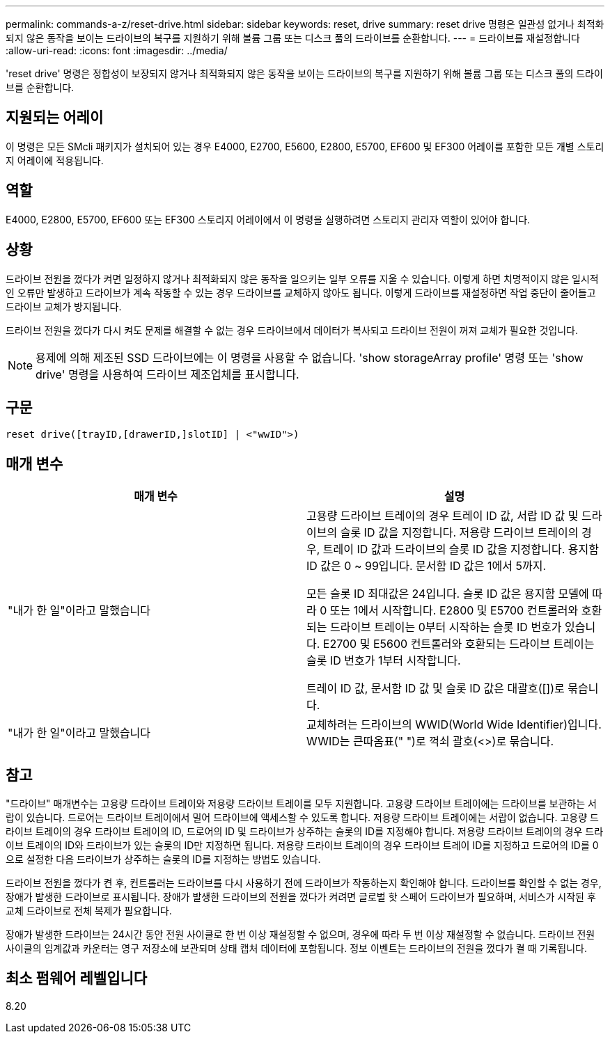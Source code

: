 ---
permalink: commands-a-z/reset-drive.html 
sidebar: sidebar 
keywords: reset, drive 
summary: reset drive 명령은 일관성 없거나 최적화되지 않은 동작을 보이는 드라이브의 복구를 지원하기 위해 볼륨 그룹 또는 디스크 풀의 드라이브를 순환합니다. 
---
= 드라이브를 재설정합니다
:allow-uri-read: 
:icons: font
:imagesdir: ../media/


[role="lead"]
'reset drive' 명령은 정합성이 보장되지 않거나 최적화되지 않은 동작을 보이는 드라이브의 복구를 지원하기 위해 볼륨 그룹 또는 디스크 풀의 드라이브를 순환합니다.



== 지원되는 어레이

이 명령은 모든 SMcli 패키지가 설치되어 있는 경우 E4000, E2700, E5600, E2800, E5700, EF600 및 EF300 어레이를 포함한 모든 개별 스토리지 어레이에 적용됩니다.



== 역할

E4000, E2800, E5700, EF600 또는 EF300 스토리지 어레이에서 이 명령을 실행하려면 스토리지 관리자 역할이 있어야 합니다.



== 상황

드라이브 전원을 껐다가 켜면 일정하지 않거나 최적화되지 않은 동작을 일으키는 일부 오류를 지울 수 있습니다. 이렇게 하면 치명적이지 않은 일시적인 오류만 발생하고 드라이브가 계속 작동할 수 있는 경우 드라이브를 교체하지 않아도 됩니다. 이렇게 드라이브를 재설정하면 작업 중단이 줄어들고 드라이브 교체가 방지됩니다.

드라이브 전원을 껐다가 다시 켜도 문제를 해결할 수 없는 경우 드라이브에서 데이터가 복사되고 드라이브 전원이 꺼져 교체가 필요한 것입니다.

[NOTE]
====
용제에 의해 제조된 SSD 드라이브에는 이 명령을 사용할 수 없습니다. 'show storageArray profile' 명령 또는 'show drive' 명령을 사용하여 드라이브 제조업체를 표시합니다.

====


== 구문

[source, cli]
----
reset drive([trayID,[drawerID,]slotID] | <"wwID">)
----


== 매개 변수

|===
| 매개 변수 | 설명 


 a| 
"내가 한 일"이라고 말했습니다
 a| 
고용량 드라이브 트레이의 경우 트레이 ID 값, 서랍 ID 값 및 드라이브의 슬롯 ID 값을 지정합니다. 저용량 드라이브 트레이의 경우, 트레이 ID 값과 드라이브의 슬롯 ID 값을 지정합니다. 용지함 ID 값은 0 ~ 99입니다. 문서함 ID 값은 1에서 5까지.

모든 슬롯 ID 최대값은 24입니다. 슬롯 ID 값은 용지함 모델에 따라 0 또는 1에서 시작합니다. E2800 및 E5700 컨트롤러와 호환되는 드라이브 트레이는 0부터 시작하는 슬롯 ID 번호가 있습니다. E2700 및 E5600 컨트롤러와 호환되는 드라이브 트레이는 슬롯 ID 번호가 1부터 시작합니다.

트레이 ID 값, 문서함 ID 값 및 슬롯 ID 값은 대괄호([])로 묶습니다.



 a| 
"내가 한 일"이라고 말했습니다
 a| 
교체하려는 드라이브의 WWID(World Wide Identifier)입니다. WWID는 큰따옴표(" ")로 꺽쇠 괄호(<>)로 묶습니다.

|===


== 참고

"드라이브" 매개변수는 고용량 드라이브 트레이와 저용량 드라이브 트레이를 모두 지원합니다. 고용량 드라이브 트레이에는 드라이브를 보관하는 서랍이 있습니다. 드로어는 드라이브 트레이에서 밀어 드라이브에 액세스할 수 있도록 합니다. 저용량 드라이브 트레이에는 서랍이 없습니다. 고용량 드라이브 트레이의 경우 드라이브 트레이의 ID, 드로어의 ID 및 드라이브가 상주하는 슬롯의 ID를 지정해야 합니다. 저용량 드라이브 트레이의 경우 드라이브 트레이의 ID와 드라이브가 있는 슬롯의 ID만 지정하면 됩니다. 저용량 드라이브 트레이의 경우 드라이브 트레이 ID를 지정하고 드로어의 ID를 0으로 설정한 다음 드라이브가 상주하는 슬롯의 ID를 지정하는 방법도 있습니다.

드라이브 전원을 껐다가 켠 후, 컨트롤러는 드라이브를 다시 사용하기 전에 드라이브가 작동하는지 확인해야 합니다. 드라이브를 확인할 수 없는 경우, 장애가 발생한 드라이브로 표시됩니다. 장애가 발생한 드라이브의 전원을 껐다가 켜려면 글로벌 핫 스페어 드라이브가 필요하며, 서비스가 시작된 후 교체 드라이브로 전체 복제가 필요합니다.

장애가 발생한 드라이브는 24시간 동안 전원 사이클로 한 번 이상 재설정할 수 없으며, 경우에 따라 두 번 이상 재설정할 수 없습니다. 드라이브 전원 사이클의 임계값과 카운터는 영구 저장소에 보관되며 상태 캡처 데이터에 포함됩니다. 정보 이벤트는 드라이브의 전원을 껐다가 켤 때 기록됩니다.



== 최소 펌웨어 레벨입니다

8.20
